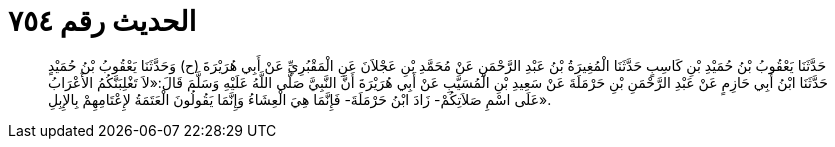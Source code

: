 
= الحديث رقم ٧٥٤

[quote.hadith]
حَدَّثَنَا يَعْقُوبُ بْنُ حُمَيْدِ بْنِ كَاسِبٍ حَدَّثَنَا الْمُغِيرَةُ بْنُ عَبْدِ الرَّحْمَنِ عَنْ مُحَمَّدِ بْنِ عَجْلاَنَ عَنِ الْمَقْبُرِيِّ عَنْ أَبِي هُرَيْرَةَ (ح) وَحَدَّثَنَا يَعْقُوبُ بْنُ حُمَيْدٍ حَدَّثَنَا ابْنُ أَبِي حَازِمٍ عَنْ عَبْدِ الرَّحْمَنِ بْنِ حَرْمَلَةَ عَنْ سَعِيدِ بْنِ الْمُسَيَّبِ عَنْ أَبِي هُرَيْرَةَ أَنَّ النَّبِيَّ صَلَّى اللَّهُ عَلَيْهِ وَسَلَّمَ قَالَ:«لاَ تَغْلِبَنَّكُمُ الأَعْرَابُ عَلَى اسْمِ صَلاَتِكُمْ- زَادَ ابْنُ حَرْمَلَةَ- فَإِنَّمَا هِيَ الْعِشَاءُ وَإِنَّمَا يَقُولُونَ الْعَتَمَةُ لإِعْتَامِهِمْ بِالإِبِلِ».